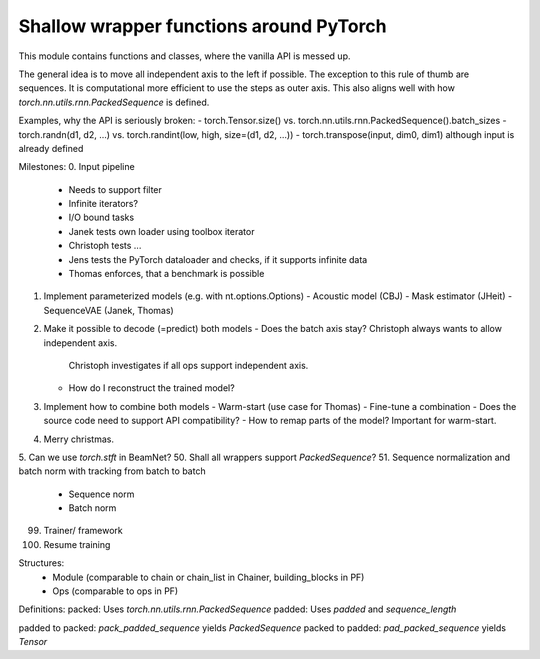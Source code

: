 Shallow wrapper functions around PyTorch
========================================

This module contains functions and classes, where the vanilla API is messed up.

The general idea is to move all independent axis to the left if possible. The
exception to this rule of thumb are sequences. It is computational more
efficient to use the steps as outer axis. This also aligns well with how
`torch.nn.utils.rnn.PackedSequence` is defined.

Examples, why the API is seriously broken:
- torch.Tensor.size() vs. torch.nn.utils.rnn.PackedSequence().batch_sizes
- torch.randn(d1, d2, ...) vs. torch.randint(low, high, size=(d1, d2, ...))
- torch.transpose(input, dim0, dim1) although input is already defined

Milestones:
0. Input pipeline
   - Needs to support filter
   - Infinite iterators?
   - I/O bound tasks
   - Janek tests own loader using toolbox iterator
   - Christoph tests ...
   - Jens tests the PyTorch dataloader and checks, if it supports infinite data
   - Thomas enforces, that a benchmark is possible
1. Implement parameterized models (e.g. with nt.options.Options)
   - Acoustic model (CBJ)
   - Mask estimator (JHeit)
   - SequenceVAE (Janek, Thomas)
2. Make it possible to decode (=predict) both models
   - Does the batch axis stay? Christoph always wants to allow independent axis.
     Christoph investigates if all ops support independent axis.
   - How do I reconstruct the trained model?
3. Implement how to combine both models
   - Warm-start (use case for Thomas)
   - Fine-tune a combination
   - Does the source code need to support API compatibility?
   - How to remap parts of the model? Important for warm-start.
4. Merry christmas.
5. Can we use `torch.stft` in BeamNet?
50. Shall all wrappers support `PackedSequence`?
51. Sequence normalization and batch norm with tracking from batch to batch
  - Sequence norm
  - Batch norm
99. Trainer/ framework
100. Resume training


Structures:
 - Module (comparable to chain or chain_list in Chainer, building_blocks in PF)
 - Ops (comparable to ops in PF)


Definitions:
packed: Uses `torch.nn.utils.rnn.PackedSequence`
padded: Uses `padded` and `sequence_length`

padded to packed: `pack_padded_sequence` yields `PackedSequence`
packed to padded: `pad_packed_sequence` yields `Tensor`
